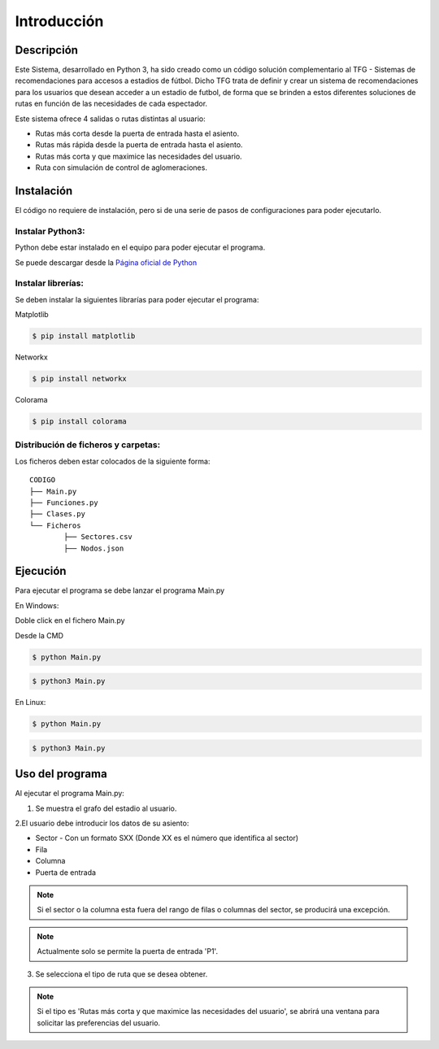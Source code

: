 Introducción
============

Descripción
***********

Este Sistema, desarrollado en Python 3, ha sido creado como un código solución complementario al TFG - Sistemas de recomendaciones para accesos a estadios de fútbol.
Dicho TFG trata de definir y crear un sistema de recomendaciones para los usuarios que desean acceder a un estadio de futbol, de forma que se brinden a estos diferentes soluciones de rutas 
en función de las necesidades de cada espectador.

Este sistema ofrece 4 salidas o rutas distintas al usuario:

* Rutas más corta desde la puerta de entrada hasta el asiento.
* Rutas más rápida desde la puerta de entrada hasta el asiento.
* Rutas más corta y que maximice las necesidades del usuario.
* Ruta con simulación de control de aglomeraciones.

Instalación
***********
El código no requiere de instalación, pero si de una serie de pasos de configuraciones para poder ejecutarlo.

Instalar Python3:
-----------------
Python debe estar instalado en el equipo para poder ejecutar el programa. 

Se puede descargar desde la `Página oficial de Python <https://www.python.org/downloads/>`_


Instalar librerías:
-------------------
Se deben instalar la siguientes librarías para poder ejecutar el programa:

Matplotlib

.. code:: bash

    $ pip install matplotlib
	
Networkx

.. code:: bash

    $ pip install networkx
	
Colorama

.. code:: bash

    $ pip install colorama
	

	
Distribución de ficheros y carpetas:
------------------------------------
Los ficheros deben estar colocados de la siguiente forma::

    
		CODIGO
		├── Main.py
		├── Funciones.py
		├── Clases.py
		└── Ficheros
			├── Sectores.csv
			├── Nodos.json


Ejecución
****************
Para ejecutar el programa se debe lanzar el programa Main.py


En Windows:

Doble click en el fichero Main.py 


Desde la CMD

.. code:: bash

    $ python Main.py


.. code:: bash

    $ python3 Main.py


	

En Linux:

.. code:: bash

    $ python Main.py


.. code:: bash

    $ python3 Main.py



Uso del programa
****************

Al ejecutar el programa Main.py:

1. Se muestra el grafo del estadio al usuario.

2.El usuario debe introducir los datos de su asiento:

* Sector - Con un formato SXX (Donde XX es el número que identifica al sector)

* Fila 

* Columna

* Puerta de entrada

.. note:: Si el sector o la columna esta fuera del rango de filas o columnas del sector, se producirá una excepción.
.. note:: Actualmente solo se permite la puerta de entrada 'P1'.


3. Se selecciona el tipo de ruta que se desea obtener.

.. note:: Si el tipo es  'Rutas más corta y que maximice las necesidades del usuario', se abrirá una ventana para solicitar las preferencias del usuario.


